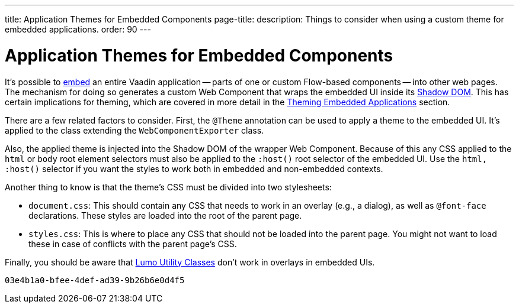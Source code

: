 ---
title: Application Themes for Embedded Components
page-title: 
description: Things to consider when using a custom theme for embedded applications.
order: 90
---


= Application Themes for Embedded Components

It's possible to <<{articles}/flow/integrations/embedding#, embed>> an entire Vaadin application -- parts of one or custom Flow-based components -- into other web pages. The mechanism for doing so generates a custom Web Component that wraps the embedded UI inside its <<shadow-dom-styling#, Shadow DOM>>. This has certain implications for theming, which are covered in more detail in the <<{articles}/flow/integrations/embedding/theming#, Theming Embedded Applications>> section.

There are a few related factors to consider. First, the `@Theme` annotation can be used to apply a theme to the embedded UI. It's applied to the class extending the `WebComponentExporter` class.

Also, the applied theme is injected into the Shadow DOM of the wrapper Web Component. Because of this any CSS applied to the `html` or `body` root element selectors must also be applied to the `:host()` root selector of the embedded UI. Use the `html, :host()` selector if you want the styles to work both in embedded and non-embedded contexts.

Another thing to know is that the theme's CSS must be divided into two stylesheets:

- `document.css`: This should contain any CSS that needs to work in an overlay (e.g., a dialog), as well as `@font-face` declarations. These styles are loaded into the root of the parent page.
- `styles.css`: This is where to place any CSS that should not be loaded into the parent page. You might not want to load these in case of conflicts with the parent page's CSS.

Finally, you should be aware that <<../lumo/utility-classes#, Lumo Utility Classes>> don't work in overlays in embedded UIs.

[discussion-id]`03e4b1a0-bfee-4def-ad39-9b26b6e0d4f5`

